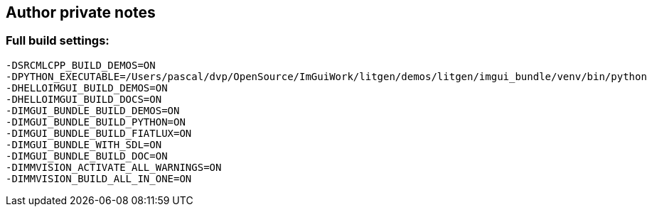 [[autor_private_notes]]
== Author private notes

=== Full build settings:

```bash
-DSRCMLCPP_BUILD_DEMOS=ON
-DPYTHON_EXECUTABLE=/Users/pascal/dvp/OpenSource/ImGuiWork/litgen/demos/litgen/imgui_bundle/venv/bin/python
-DHELLOIMGUI_BUILD_DEMOS=ON
-DHELLOIMGUI_BUILD_DOCS=ON
-DIMGUI_BUNDLE_BUILD_DEMOS=ON
-DIMGUI_BUNDLE_BUILD_PYTHON=ON
-DIMGUI_BUNDLE_BUILD_FIATLUX=ON
-DIMGUI_BUNDLE_WITH_SDL=ON
-DIMGUI_BUNDLE_BUILD_DOC=ON
-DIMMVISION_ACTIVATE_ALL_WARNINGS=ON
-DIMMVISION_BUILD_ALL_IN_ONE=ON
```
